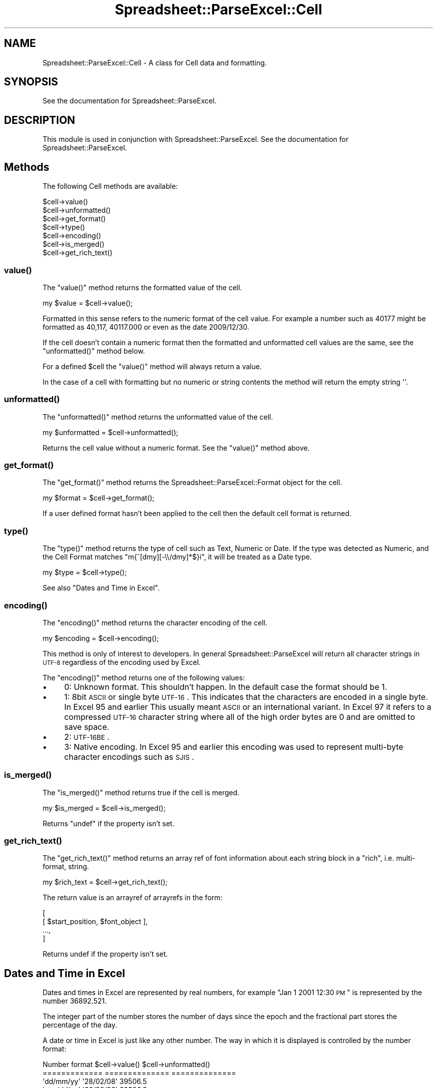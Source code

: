 .\" Automatically generated by Pod::Man 2.25 (Pod::Simple 3.16)
.\"
.\" Standard preamble:
.\" ========================================================================
.de Sp \" Vertical space (when we can't use .PP)
.if t .sp .5v
.if n .sp
..
.de Vb \" Begin verbatim text
.ft CW
.nf
.ne \\$1
..
.de Ve \" End verbatim text
.ft R
.fi
..
.\" Set up some character translations and predefined strings.  \*(-- will
.\" give an unbreakable dash, \*(PI will give pi, \*(L" will give a left
.\" double quote, and \*(R" will give a right double quote.  \*(C+ will
.\" give a nicer C++.  Capital omega is used to do unbreakable dashes and
.\" therefore won't be available.  \*(C` and \*(C' expand to `' in nroff,
.\" nothing in troff, for use with C<>.
.tr \(*W-
.ds C+ C\v'-.1v'\h'-1p'\s-2+\h'-1p'+\s0\v'.1v'\h'-1p'
.ie n \{\
.    ds -- \(*W-
.    ds PI pi
.    if (\n(.H=4u)&(1m=24u) .ds -- \(*W\h'-12u'\(*W\h'-12u'-\" diablo 10 pitch
.    if (\n(.H=4u)&(1m=20u) .ds -- \(*W\h'-12u'\(*W\h'-8u'-\"  diablo 12 pitch
.    ds L" ""
.    ds R" ""
.    ds C` ""
.    ds C' ""
'br\}
.el\{\
.    ds -- \|\(em\|
.    ds PI \(*p
.    ds L" ``
.    ds R" ''
'br\}
.\"
.\" Escape single quotes in literal strings from groff's Unicode transform.
.ie \n(.g .ds Aq \(aq
.el       .ds Aq '
.\"
.\" If the F register is turned on, we'll generate index entries on stderr for
.\" titles (.TH), headers (.SH), subsections (.SS), items (.Ip), and index
.\" entries marked with X<> in POD.  Of course, you'll have to process the
.\" output yourself in some meaningful fashion.
.ie \nF \{\
.    de IX
.    tm Index:\\$1\t\\n%\t"\\$2"
..
.    nr % 0
.    rr F
.\}
.el \{\
.    de IX
..
.\}
.\"
.\" Accent mark definitions (@(#)ms.acc 1.5 88/02/08 SMI; from UCB 4.2).
.\" Fear.  Run.  Save yourself.  No user-serviceable parts.
.    \" fudge factors for nroff and troff
.if n \{\
.    ds #H 0
.    ds #V .8m
.    ds #F .3m
.    ds #[ \f1
.    ds #] \fP
.\}
.if t \{\
.    ds #H ((1u-(\\\\n(.fu%2u))*.13m)
.    ds #V .6m
.    ds #F 0
.    ds #[ \&
.    ds #] \&
.\}
.    \" simple accents for nroff and troff
.if n \{\
.    ds ' \&
.    ds ` \&
.    ds ^ \&
.    ds , \&
.    ds ~ ~
.    ds /
.\}
.if t \{\
.    ds ' \\k:\h'-(\\n(.wu*8/10-\*(#H)'\'\h"|\\n:u"
.    ds ` \\k:\h'-(\\n(.wu*8/10-\*(#H)'\`\h'|\\n:u'
.    ds ^ \\k:\h'-(\\n(.wu*10/11-\*(#H)'^\h'|\\n:u'
.    ds , \\k:\h'-(\\n(.wu*8/10)',\h'|\\n:u'
.    ds ~ \\k:\h'-(\\n(.wu-\*(#H-.1m)'~\h'|\\n:u'
.    ds / \\k:\h'-(\\n(.wu*8/10-\*(#H)'\z\(sl\h'|\\n:u'
.\}
.    \" troff and (daisy-wheel) nroff accents
.ds : \\k:\h'-(\\n(.wu*8/10-\*(#H+.1m+\*(#F)'\v'-\*(#V'\z.\h'.2m+\*(#F'.\h'|\\n:u'\v'\*(#V'
.ds 8 \h'\*(#H'\(*b\h'-\*(#H'
.ds o \\k:\h'-(\\n(.wu+\w'\(de'u-\*(#H)/2u'\v'-.3n'\*(#[\z\(de\v'.3n'\h'|\\n:u'\*(#]
.ds d- \h'\*(#H'\(pd\h'-\w'~'u'\v'-.25m'\f2\(hy\fP\v'.25m'\h'-\*(#H'
.ds D- D\\k:\h'-\w'D'u'\v'-.11m'\z\(hy\v'.11m'\h'|\\n:u'
.ds th \*(#[\v'.3m'\s+1I\s-1\v'-.3m'\h'-(\w'I'u*2/3)'\s-1o\s+1\*(#]
.ds Th \*(#[\s+2I\s-2\h'-\w'I'u*3/5'\v'-.3m'o\v'.3m'\*(#]
.ds ae a\h'-(\w'a'u*4/10)'e
.ds Ae A\h'-(\w'A'u*4/10)'E
.    \" corrections for vroff
.if v .ds ~ \\k:\h'-(\\n(.wu*9/10-\*(#H)'\s-2\u~\d\s+2\h'|\\n:u'
.if v .ds ^ \\k:\h'-(\\n(.wu*10/11-\*(#H)'\v'-.4m'^\v'.4m'\h'|\\n:u'
.    \" for low resolution devices (crt and lpr)
.if \n(.H>23 .if \n(.V>19 \
\{\
.    ds : e
.    ds 8 ss
.    ds o a
.    ds d- d\h'-1'\(ga
.    ds D- D\h'-1'\(hy
.    ds th \o'bp'
.    ds Th \o'LP'
.    ds ae ae
.    ds Ae AE
.\}
.rm #[ #] #H #V #F C
.\" ========================================================================
.\"
.IX Title "Spreadsheet::ParseExcel::Cell 3pm"
.TH Spreadsheet::ParseExcel::Cell 3pm "2012-05-22" "perl v5.14.2" "User Contributed Perl Documentation"
.\" For nroff, turn off justification.  Always turn off hyphenation; it makes
.\" way too many mistakes in technical documents.
.if n .ad l
.nh
.SH "NAME"
Spreadsheet::ParseExcel::Cell \- A class for Cell data and formatting.
.SH "SYNOPSIS"
.IX Header "SYNOPSIS"
See the documentation for Spreadsheet::ParseExcel.
.SH "DESCRIPTION"
.IX Header "DESCRIPTION"
This module is used in conjunction with Spreadsheet::ParseExcel. See the documentation for Spreadsheet::ParseExcel.
.SH "Methods"
.IX Header "Methods"
The following Cell methods are available:
.PP
.Vb 7
\&    $cell\->value()
\&    $cell\->unformatted()
\&    $cell\->get_format()
\&    $cell\->type()
\&    $cell\->encoding()
\&    $cell\->is_merged()
\&    $cell\->get_rich_text()
.Ve
.SS "\fIvalue()\fP"
.IX Subsection "value()"
The \f(CW\*(C`value()\*(C'\fR method returns the formatted value of the cell.
.PP
.Vb 1
\&    my $value = $cell\->value();
.Ve
.PP
Formatted in this sense refers to the numeric format of the cell value. For example a number such as 40177 might be formatted as 40,117, 40117.000 or even as the date 2009/12/30.
.PP
If the cell doesn't contain a numeric format then the formatted and unformatted cell values are the same, see the \f(CW\*(C`unformatted()\*(C'\fR method below.
.PP
For a defined \f(CW$cell\fR the \f(CW\*(C`value()\*(C'\fR method will always return a value.
.PP
In the case of a cell with formatting but no numeric or string contents the method will return the empty string \f(CW\*(Aq\*(Aq\fR.
.SS "\fIunformatted()\fP"
.IX Subsection "unformatted()"
The \f(CW\*(C`unformatted()\*(C'\fR method returns the unformatted value of the cell.
.PP
.Vb 1
\&    my $unformatted = $cell\->unformatted();
.Ve
.PP
Returns the cell value without a numeric format. See the \f(CW\*(C`value()\*(C'\fR method above.
.SS "\fIget_format()\fP"
.IX Subsection "get_format()"
The \f(CW\*(C`get_format()\*(C'\fR method returns the Spreadsheet::ParseExcel::Format object for the cell.
.PP
.Vb 1
\&    my $format = $cell\->get_format();
.Ve
.PP
If a user defined format hasn't been applied to the cell then the default cell format is returned.
.SS "\fItype()\fP"
.IX Subsection "type()"
The \f(CW\*(C`type()\*(C'\fR method returns the type of cell such as Text, Numeric or Date. If the type was detected as Numeric, and the Cell Format matches \f(CW\*(C`m{^[dmy][\-\e\e/dmy]*$}i\*(C'\fR, it will be treated as a Date type.
.PP
.Vb 1
\&    my $type = $cell\->type();
.Ve
.PP
See also \*(L"Dates and Time in Excel\*(R".
.SS "\fIencoding()\fP"
.IX Subsection "encoding()"
The \f(CW\*(C`encoding()\*(C'\fR method returns the character encoding of the cell.
.PP
.Vb 1
\&    my $encoding = $cell\->encoding();
.Ve
.PP
This method is only of interest to developers. In general Spreadsheet::ParseExcel will return all character strings in \s-1UTF\-8\s0 regardless of the encoding used by Excel.
.PP
The \f(CW\*(C`encoding()\*(C'\fR method returns one of the following values:
.IP "\(bu" 4
0: Unknown format. This shouldn't happen. In the default case the format should be 1.
.IP "\(bu" 4
1: 8bit \s-1ASCII\s0 or single byte \s-1UTF\-16\s0. This indicates that the characters are encoded in a single byte. In Excel 95 and earlier This usually meant \s-1ASCII\s0 or an international variant. In Excel 97 it refers to a compressed \s-1UTF\-16\s0 character string where all of the high order bytes are 0 and are omitted to save space.
.IP "\(bu" 4
2: \s-1UTF\-16BE\s0.
.IP "\(bu" 4
3: Native encoding. In Excel 95 and earlier this encoding was used to represent multi-byte character encodings such as \s-1SJIS\s0.
.SS "\fIis_merged()\fP"
.IX Subsection "is_merged()"
The \f(CW\*(C`is_merged()\*(C'\fR method returns true if the cell is merged.
.PP
.Vb 1
\&    my $is_merged = $cell\->is_merged();
.Ve
.PP
Returns \f(CW\*(C`undef\*(C'\fR if the property isn't set.
.SS "\fIget_rich_text()\fP"
.IX Subsection "get_rich_text()"
The \f(CW\*(C`get_rich_text()\*(C'\fR method returns an array ref of font information about each string block in a \*(L"rich\*(R", i.e. multi-format, string.
.PP
.Vb 1
\&    my $rich_text = $cell\->get_rich_text();
.Ve
.PP
The return value is an arrayref of arrayrefs in the form:
.PP
.Vb 4
\&    [
\&        [ $start_position, $font_object ],
\&         ...,
\&    ]
.Ve
.PP
Returns undef if the property isn't set.
.SH "Dates and Time in Excel"
.IX Header "Dates and Time in Excel"
Dates and times in Excel are represented by real numbers, for example \*(L"Jan 1 2001 12:30 \s-1PM\s0\*(R" is represented by the number 36892.521.
.PP
The integer part of the number stores the number of days since the epoch and the fractional part stores the percentage of the day.
.PP
A date or time in Excel is just like any other number. The way in which it is displayed is controlled by the number format:
.PP
.Vb 8
\&    Number format               $cell\->value()            $cell\->unformatted()
\&    =============               ==============            ==============
\&    \*(Aqdd/mm/yy\*(Aq                  \*(Aq28/02/08\*(Aq                39506.5
\&    \*(Aqmm/dd/yy\*(Aq                  \*(Aq02/28/08\*(Aq                39506.5
\&    \*(Aqd\-m\-yyyy\*(Aq                  \*(Aq28\-2\-2008\*(Aq               39506.5
\&    \*(Aqdd/mm/yy hh:mm\*(Aq            \*(Aq28/02/08 12:00\*(Aq          39506.5
\&    \*(Aqd mmm yyyy\*(Aq                \*(Aq28 Feb 2008\*(Aq             39506.5
\&    \*(Aqmmm d yyyy hh:mm AM/PM\*(Aq    \*(AqFeb 28 2008 12:00 PM\*(Aq    39506.5
.Ve
.PP
The Spreadsheet::ParseExcel::Utility module contains a function called \f(CW\*(C`ExcelLocaltime\*(C'\fR which will convert between an unformatted Excel date/time number and a \f(CW\*(C`localtime()\*(C'\fR like array.
.PP
For date conversions using the \s-1CPAN\s0 \f(CW\*(C`DateTime\*(C'\fR framework see DateTime::Format::Excel http://search.cpan.org/search?dist=DateTime\-Format\-Excel
.SH "AUTHOR"
.IX Header "AUTHOR"
Maintainer 0.40+: John McNamara jmcnamara@cpan.org
.PP
Maintainer 0.27\-0.33: Gabor Szabo szabgab@cpan.org
.PP
Original author: Kawai Takanori kwitknr@cpan.org
.SH "COPYRIGHT"
.IX Header "COPYRIGHT"
Copyright (c) 2009\-2010 John McNamara
.PP
Copyright (c) 2006\-2008 Gabor Szabo
.PP
Copyright (c) 2000\-2006 Kawai Takanori
.PP
All rights reserved.
.PP
You may distribute under the terms of either the \s-1GNU\s0 General Public License or the Artistic License, as specified in the Perl \s-1README\s0 file.
